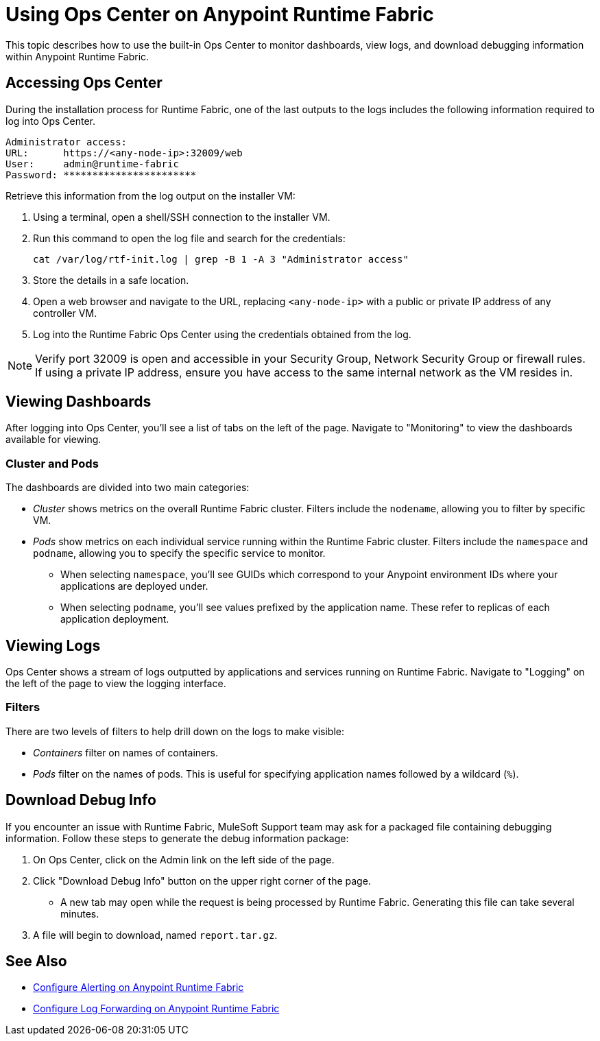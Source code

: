 = Using Ops Center on Anypoint Runtime Fabric

This topic describes how to use the built-in Ops Center to monitor dashboards, view logs, and download debugging information within Anypoint Runtime Fabric.

== Accessing Ops Center

During the installation process for Runtime Fabric, one of the last outputs to the logs includes the following information required to log into Ops Center.

----
Administrator access:
URL:      https://<any-node-ip>:32009/web
User:     admin@runtime-fabric
Password: ***********************
----

Retrieve this information from the log output on the installer VM:

. Using a terminal, open a shell/SSH connection to the installer VM.
. Run this command to open the log file and search for the credentials:
+
----
cat /var/log/rtf-init.log | grep -B 1 -A 3 "Administrator access"
----
+
. Store the details in a safe location.
. Open a web browser and navigate to the URL, replacing `<any-node-ip>` with a public or private IP address of any controller VM.
. Log into the Runtime Fabric Ops Center using the credentials obtained from the log.

[NOTE]
Verify port 32009 is open and accessible in your Security Group, Network Security Group or firewall rules. If using a private IP address, ensure you have access to the same internal network as the VM resides in.

== Viewing Dashboards

After logging into Ops Center, you'll see a list of tabs on the left of the page. Navigate to "Monitoring" to view the dashboards available for viewing.

=== Cluster and Pods

The dashboards are divided into two main categories:

* _Cluster_ shows metrics on the overall Runtime Fabric cluster. Filters include the `nodename`, allowing you to filter by specific VM.
* _Pods_ show metrics on each individual service running within the Runtime Fabric cluster. Filters include the `namespace` and `podname`, allowing you to specify the specific service to monitor.
** When selecting `namespace`, you'll see GUIDs which correspond to your Anypoint environment IDs where your applications are deployed under.
** When selecting `podname`, you'll see values prefixed by the application name. These refer to replicas of each application deployment.

== Viewing Logs

Ops Center shows a stream of logs outputted by applications and services running on Runtime Fabric. Navigate to "Logging" on the left of the page to view the logging interface.

=== Filters

There are two levels of filters to help drill down on the logs to make visible:

* _Containers_ filter on names of containers. 
* _Pods_ filter on the names of pods. This is useful for specifying application names followed by a wildcard (`%`). 

== Download Debug Info

If you encounter an issue with Runtime Fabric, MuleSoft Support team may ask for a packaged file containing debugging information. Follow these steps to generate the debug information package:

. On Ops Center, click on the Admin link on the left side of the page.
. Click "Download Debug Info" button on the upper right corner of the page.
+
* A new tab may open while the request is being processed by Runtime Fabric. Generating this file can take several minutes. 
+
. A file will begin to download, named `report.tar.gz`.

== See Also

* link:/anypoint-runtime-fabric/v/1.0/configure-alerting[Configure Alerting on Anypoint Runtime Fabric]
* link:/anypoint-runtime-fabric/v/1.0/configure-log-forwarding[Configure Log Forwarding on Anypoint Runtime Fabric]